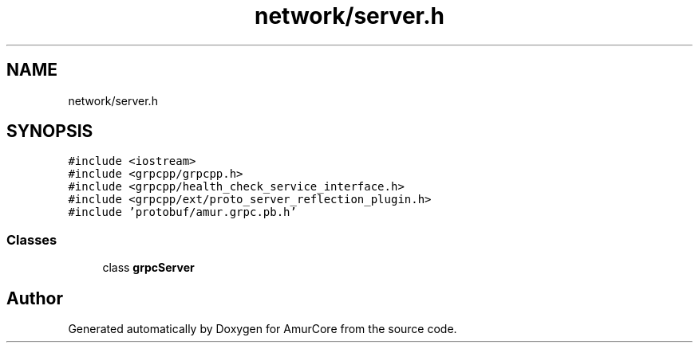 .TH "network/server.h" 3 "Mon Aug 16 2021" "Version 1.0" "AmurCore" \" -*- nroff -*-
.ad l
.nh
.SH NAME
network/server.h
.SH SYNOPSIS
.br
.PP
\fC#include <iostream>\fP
.br
\fC#include <grpcpp/grpcpp\&.h>\fP
.br
\fC#include <grpcpp/health_check_service_interface\&.h>\fP
.br
\fC#include <grpcpp/ext/proto_server_reflection_plugin\&.h>\fP
.br
\fC#include 'protobuf/amur\&.grpc\&.pb\&.h'\fP
.br

.SS "Classes"

.in +1c
.ti -1c
.RI "class \fBgrpcServer\fP"
.br
.in -1c
.SH "Author"
.PP 
Generated automatically by Doxygen for AmurCore from the source code\&.
